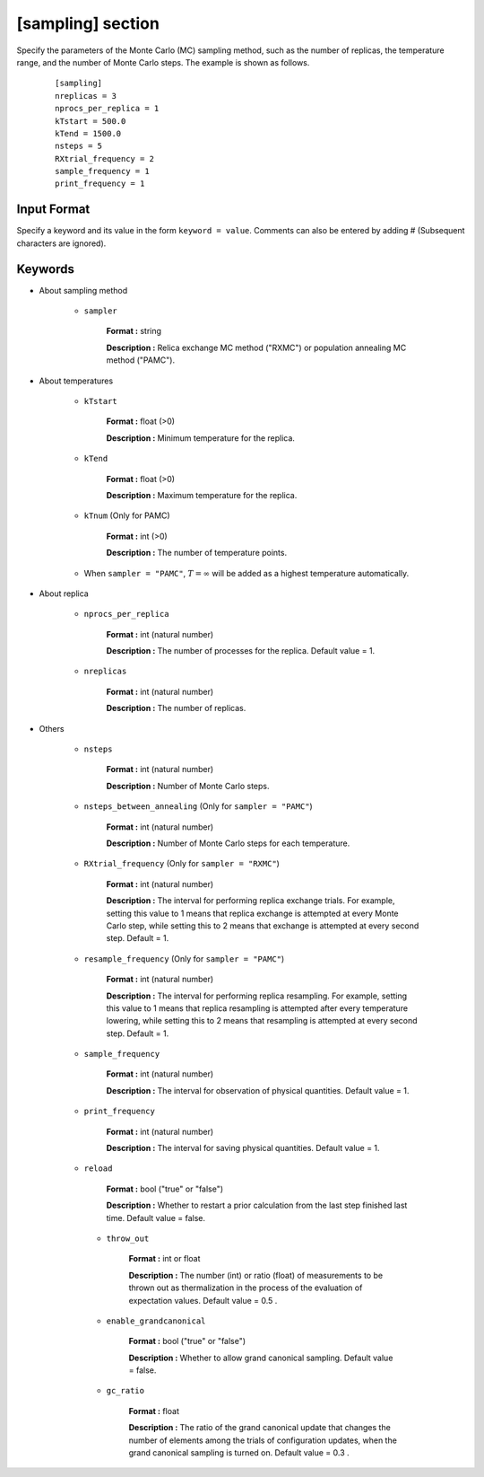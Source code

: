.. highlight:: none

[sampling] section
-------------------------------

Specify the parameters of the Monte Carlo (MC) sampling method, such as the number of replicas, the temperature range, and the number of Monte Carlo steps.
The example is shown as follows.

  ::
  
        [sampling]
        nreplicas = 3
        nprocs_per_replica = 1
        kTstart = 500.0
        kTend = 1500.0
        nsteps = 5
        RXtrial_frequency = 2
        sample_frequency = 1
        print_frequency = 1

Input Format
^^^^^^^^^^^^
Specify a keyword and its value in the form ``keyword = value``.
Comments can also be entered by adding # (Subsequent characters are ignored).

Keywords
^^^^^^^^^^

- About sampling method

   - ``sampler``

       **Format :** string

       **Description :**
       Relica exchange MC method ("RXMC") or population annealing MC method ("PAMC").

- About temperatures

   - ``kTstart``

       **Format :** float (>0)

       **Description :**
       Minimum temperature for the replica.

   - ``kTend``

       **Format :** float (>0)

       **Description :**
       Maximum temperature for the replica.

   - ``kTnum`` (Only for PAMC)

       **Format :** int (>0)

       **Description :**
       The number of temperature points.

   - When ``sampler = "PAMC"``, :math:`T = \infty` will be added as a highest temperature automatically.

- About replica 

    - ``nprocs_per_replica``

       **Format :** int (natural number)

       **Description :** The number of processes for the replica. Default value = 1.

    - ``nreplicas``

       **Format :** int (natural number)

       **Description :** The number of replicas.


- Others

   - ``nsteps``

       **Format :** int (natural number)

       **Description :** Number of Monte Carlo steps.

   - ``nsteps_between_annealing`` (Only for ``sampler = "PAMC"``)

       **Format :** int (natural number)

       **Description :** Number of Monte Carlo steps for each temperature.
  
   - ``RXtrial_frequency`` (Only for ``sampler = "RXMC"``)

       **Format :** int (natural number)

       **Description :** The interval for performing replica exchange trials. For example, setting this value to 1 means that replica exchange is attempted at every Monte Carlo step, while setting this to 2 means that exchange is attempted at every second step. Default = 1.

   - ``resample_frequency`` (Only for ``sampler = "PAMC"``)

       **Format :** int (natural number)

       **Description :** The interval for performing replica resampling. For example, setting this value to 1 means that replica resampling is attempted after every temperature lowering, while setting this to 2 means that resampling is attempted at every second step. Default = 1.

   - ``sample_frequency``

       **Format :** int (natural number)

       **Description :** The interval for observation of physical quantities. Default value = 1.

   - ``print_frequency``

       **Format :** int (natural number)

       **Description :** The interval for saving physical quantities. Default value = 1.

   - ``reload``

       **Format :** bool ("true" or "false")

       **Description :** Whether to restart a prior calculation from the last step finished last time. Default value = false.

    - ``throw_out``

       **Format :** int or float

       **Description :** The number (int) or ratio (float) of measurements to be thrown out as thermalization in the process of the evaluation of expectation values. Default value = 0.5 .

    - ``enable_grandcanonical``

       **Format :** bool ("true" or "false")

       **Description :** Whether to allow grand canonical sampling. Default value = false.

    - ``gc_ratio``

       **Format :** float

       **Description :** The ratio of the grand canonical update that changes the number of elements among the trials of configuration updates, when the grand canonical sampling is turned on. Default value = 0.3 .

